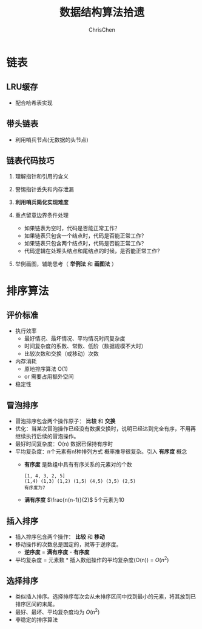 #+TITLE: 数据结构算法拾遗
#+KEYWORDS: Algorithm, Data Structure
#+OPTIONS: H:3 toc:2 num:2 ^:nil
#+LANGUAGE: zh-CN
#+AUTHOR: ChrisChen
#+EMAIL: ChrisChen3121@gmail.com

* 链表
** LRU缓存
   - 配合哈希表实现

** 带头链表
   [[../resources/geekbang/algorithm/headedlist.jpg]]
   - 利用哨兵节点(无数据的头节点)

** 链表代码技巧
   1. 理解指针和引用的含义
   2. 警惕指针丢失和内存泄漏
   3. *利用哨兵简化实现难度*
   4. 重点留意边界条件处理
     - 如果链表为空时，代码是否能正常工作？
     - 如果链表只包含一个结点时，代码是否能正常工作？
     - 如果链表只包含两个结点时，代码是否能正常工作？
     - 代码逻辑在处理头结点和尾结点的时候，是否能正常工作？
   5. 举例画图，辅助思考（ *举例法* 和 *画图法* ）

     [[../resources/geekbang/algorithm/linkedlist_hint.png]]


* 排序算法
** 评价标准
  - 执行效率
    - 最好情况、最坏情况、平均情况时间复杂度
    - 时间复杂度的系数、常数、低阶（数据规模不大时）
    - 比较次数和交换（或移动）次数
  - 内存消耗
    - 原地排序算法 O(1)
    - or 需要占用额外空间
  - 稳定性

** 冒泡排序
   [[../resources/geekbang/algorithm/buble.png]]
  - 冒泡排序包含两个操作原子： *比较* 和 *交换*
  - 优化：当某次冒泡操作已经没有数据交换时，说明已经达到完全有序，不用再继续执行后续的冒泡操作。
  - 最好时间复杂度：O(n) 数据已保持有序时
  - 平均复杂度：n个元素有n!种排列方式 概率推导很复杂。引入 *有序度* 概念
    - *有序度* 是数组中具有有序关系的元素对的个数
    #+begin_example
      [1, 4, 3, 2, 5]
      (1,4) (1,3) (1,2) (1,5) (4,5) (3,5) (2,5)
      有序度为7
    #+end_example
    - *满有序度* $\frac{n(n-1)}{2}$ 5个元素为10

** 插入排序
   [[../resources/geekbang/algorithm/insertion.png]]
   - 插入排序包含两个操作： *比较* 和 *移动*
   - 移动操作的次数总是固定的，就等于逆序度。
     - *逆序度* = *满有序度* - *有序度*
   - 平均复杂度 = 元素数 * 插入数组操作的平均复杂度(O(n)) = $O(n^2)$

** 选择排序
   [[../resources/geekbang/algorithm/selection.png]]
   - 类似插入排序。选择排序每次会从未排序区间中找到最小的元素，将其放到已排序区间的末尾。
   - 最好、最坏、平均复杂度均为 $O(n^2)$
   - 非稳定的排序算法

# * TODO 树
# ** 定义
# 树是 $n(n\ge 0)$ 个结点的有限集。
# 1) 有且仅有一个 Root 的结点
# 2) 同级结点不存在逻辑关系
# ** 存储结构
# *** 父亲表示法
# |data|parent|
# **** 找父结点时间复杂度 O(1)
# **** 找子结点，需遍历整个结构。
# *** 孩子表示法
# **** 方案一
# #+BEGIN_VERSE
# 每个结点都保存与树的度相等的孩子指针域。
# #+END_VERSE
# |data|child1|child2|...|childn|
# #+BEGIN_VERSE
# 会造成空间浪费
# #+END_VERSE

# **** 方案二
# #+BEGIN_VERSE
# 每个结点增加一个字段保存该结点的度，
# 需动态分配每个结点的指针域空间。
# #+END_VERSE
# |data|degree|child1|child2|...|childn|
# #+BEGIN_VERSE
# 维护 degree 会有一定的代价。
# #+END_VERSE

# **** 孩子表示法
# #+BEGIN_VERSE
# 每个结点的孩子们以单链表的形式排列起来。
# 而结点又通过顺序表存储。
# #+END_VERSE
# #+BEGIN_SRC dot :file ../resources/TreeAndGraph/TreeStructure1.png :cmdline -Kdot -Tpng
# digraph tree {
#     rankdir=LR;
#     node [shape=record fontsize=14 width=0.2 height=0.3 fontname="Inconsolata"];
#     edge [tailclip=false];
#     a [label="{Nodes}|{{index|0|1|2|3|4}|{data|A|B|C|D|E}|{firstchild|<ref1>|<ref2>|^|^|^}}"];
#     b [label="{{child|3}|{next|<ref>}}"];
#     c [label="{ 2 | ^ }"];
#     d [label="{ 5 | ^ }"];
#     a:ref1:c -> b:data [arrowhead=vee, arrowtail=dot, dir=both];
#     b:ref:c -> c:data [arrowhead=vee, arrowtail=dot, dir=both];
#     a:ref2:c -> d:data [arrowhead=vee, arrowtail=dot, dir=both];
# }
# #+END_SRC

# #+results:
# [[file:../resources/TreeAndGraph/TreeStructure1.png]]
# #+BEGIN_VERSE
# 找孩子只需遍历某个节点的孩子单链表
# 找父亲可以需要遍历整棵树，可结合父亲表示法，变为父亲孩子表示法
# 在 Node 结构中加入一个指向 Parent 的指针，用空间换取运行时间。
# #+END_VERSE

# *** 孩子兄弟表示法
# | data | firstchild | rightsib |
# #+BEGIN_VERSE
# 该表示法无需链表，要找结点的某一个孩子，
# 首先通过 firstchild 找到第一个孩子，再通过孩子的 rightsib，
# 依次遍历所有的 sibling。
# 要快速查找父亲，与之前一样，可以结合父亲表示法。
# #+END_VERSE

# ** 二叉树
# *** 定义
# 二叉树是由一个根结点和 *两棵* 互不相交的子树组成。(子树可为空)
# **** 特点

# 1) 树的度最多为 2
# 2) 左子树和右子树是有顺序的，不能交换位置。即使只有一个子树，也要区分左右。

# **** 五种基本形态

# 1) 空二叉树
# 2) 只有一个根结点
# 3) 根结点只有左子树
# 4) 根结点只有右子树
# 5) 根结点既有左子树又有右子树

# **** 特殊二叉树

# 1) 斜树：所有结点都只有左子树，称为左斜树。
# 2) 满二叉树：所有分支结点都有左右子树，所有叶子都在同一层上。
# 3) 完全二叉树
#    #+BEGIN_VERSE
#    如果对完全二叉树的每一个结点从上到下，从左到右进行编号。
#    如果每个结点的编号与满二叉树中的编号都一致，称为完全二叉树。
#    *同样结点数的二叉树，完全二叉树的深度最小* 。
#    #+END_VERSE
#    - 完全二叉树
#      #+BEGIN_SRC dot :file ../resources/TreeAndGraph/CompleteTree.png :cmdline -Kdot -Tpng
#        graph completetree{
#      size="2,2";
#      node [shape=circle fontsize=14 width=0.1 fontname="Inconsolata"];
#      "1" -- "2";
#        "2" -- "4";
#        "2" -- "5";
#      "1" -- "3";
#        "3" -- "6";
#        }
#      #+END_SRC

#      #+results:
#       [[file:../resources/TreeAndGraph/CompleteTree.png]]

#    - 非完全二叉树
#      #+BEGIN_SRC dot :file ../resources/TreeAndGraph/NotCompleteTree1.png :cmdline -Kdot -Tpng
#        graph notcompletetree{
#      size="2,2";
#      node [shape=circle fontsize=14 width=0.1 fontname="Inconsolata"];
#      5 [shape=circle fontsize=14 width=0.1 color="grey" fontcolor="grey" fontname="Inconsolata"]
#      "1" -- "2";
#        "2" -- "4";
#        "2" -- 5 [color="grey"];
#      "1" -- "3";
#        "3" -- "6";
#        }
#      #+END_SRC

#      #+results:
#      [[file:../resources/TreeAndGraph/NotCompleteTree1.png]]

#    - 非完全二叉树
#      #+BEGIN_SRC dot :file ../resources/TreeAndGraph/NotCompleteTree2.png :cmdline -Kdot -Tpng
#        graph notcompletetree{
#      size="2,2";
#      node [shape=circle fontsize=14 width=0.1 fontname="Inconsolata"];
#      3 [shape=circle fontsize=14 width=0.1 color="grey" fontcolor="grey" fontname="Inconsolata"]
#      "1" -- "2";
#        "2" -- "4";
#        "2" -- "5";
#      "1" -- 3 [color="grey"];
#        }
#      #+END_SRC

#      #+results:
#      [[file:../resources/TreeAndGraph/NotCompleteTree2.png]]

# *** 性质
# **** *在二叉树第 i 层上至多有$2^{i-1}$ 个结点。(数学归纳法证明)*
# **** *深度为 k 的二叉树至多有$2^k - 1$ 个结点。(数学归纳法证明)*
# **** *对任何一棵二叉树，设叶子结点数为$n_0$ ，度为 2 的结点数为$n_2$ ，则$n_0=n_2+1$ 。*
# #+BEGIN_VERSE
# 总结点数$n = n_0+n_1+n_2$
# 分支线总数$n_1+2n_2 = n - 1$
# $n-1$ 是因为除了根结点，每个节点都有一根分支线连接起父亲。
# #+END_VERSE
# **** *具有 n 个结点的完全二叉树的深度为$\lfloor\log{n}\rfloor + 1$ 。*
# #+BEGIN_VERSE
# 截止到最后一层的所有结点数至多为$2^k-1$
# 截止到最后第二层的所有结点数至多为$2^{k-1}-1$
# 则有，$2^{k-1}-1< n\le 2^k-1$
# 因为 n 是整数，$n\le 2^k-1$ 等同于$n<2^k$
# 同理 $n\ge 2^{k-1}$ ，得到$2^{k-1}\le n < 2^k$
# $k-1\le\log n < k$
# 因为 k 也是整数，$\lfloor \log n \rfloor = k-1$
# #+END_VERSE

# **** *完全二叉树性质*
# 如果对一棵有 n 个结点的完全二叉树的结点编号，对任一结点($1\le i\le n$ )有：
# 1) $i=1$ ：根结点，无父亲； $i>1$ ：父亲结点是$\lfloor i/2 \rfloor$
# 2) 如果$2i>n$ ：则结点 i 无左孩子，否则其左孩子是$2i$
# 3) 如果$2i+1>n$ ：则结点 i 无右孩子，否则其右孩子是$2i+1$

# *** 存储结构
# **** 顺序结构
# #+BEGIN_VERSE
# 完全二叉树由于定义严格，可以用顺序结构表示。
# 结点的编号反应了逻辑关系。
# 如：设 n 为当前结点编号，
# 父结点为$\lfloor n/2\rfloor$ ，
# 第一个子结点为$n\times 2$

# 普通二叉树，也可以根据完全二叉树的位置来编号，空的位置内容存放"^"。
# 右斜树的情况，会造成很多空间浪费，一般只用顺序结构表示完全二叉树。
# #+END_VERSE

# **** 链表结构
# #+BEGIN_VERSE
# 由于每个结点的子结点数一共只有两个。可以如下设计结点的数据结构：
# #+END_VERSE
# | lchild | data | rchild |
# #+BEGIN_VERSE
# 这种结构叫二叉链表。
# 如果为方便找父亲再加上一个父结点指针，则结构称之为三叉链表。
# #+END_VERSE

# *** 遍历
# #+BEGIN_VERSE
# 二叉树遍历的次序是关键，影响效率。
# #+END_VERSE
# #+BEGIN_SRC dot :file ../resources/TreeAndGraph/TreeTraversal.png :cmdline -Kdot -Tpng
#   graph binarytree{
#     size="2.5,2.5";
#     graph [ordering="out"];
#     "A" -- "B";
#     "B" -- "D";
#     "D" -- "G";
#     "D" -- "H";
#     "A" -- "C";
#     "C" -- "E";
#     "C" -- "F";
#     "E" -- "I";
#   }
# #+END_SRC

# #+results:
# [[file:../resources/TreeAndGraph/TreeTraversal.png]]

# #+BEGIN_VERSE
# *TRAVERSE(Node)*
# *if* Node == NULL
#   return
# #+END_VERSE

# - 前序遍历：ABDGHCEIF
#   #+BEGIN_VERSE
#   print(Node.data)
#   *TRAVERSE(Node.lchild)*
#   *TRAVERSE(Node.rchild)*
#   #+END_VERSE

# - 中序遍历：GDHBAIECF
#   #+BEGIN_VERSE
#   *TRAVERSE(Node.lchild)*
#   print(Node.data)
#   *TRAVERSE(Node.rchild)*
#   #+END_VERSE

# - 后序遍历：GHDBIEFCA
#   #+BEGIN_VERSE
#   *TRAVERSE(Node.lchild)*
#   *TRAVERSE(Node.rchild)*
#   print(Node.data)
#   #+END_VERSE

# - 层序遍历：ABCDEFGHI

# *** 线索二叉树
# **** 无子树引入空指针
# #+BEGIN_SRC dot :file ../resources/TreeAndGraph/TreeNullNode1.png :cmdline -Kdot -Tpng
#   graph nullnodetree{
#     size="2.5,2.5";
#     graph [ordering="out"];
#     null1 [label = "^"];
#     null2 [label = "^"];
#     null3 [label = "^"];
#     null4 [label = "^"];
#     null5 [label = "^"];
#     "A" -- "B";
#     "B" -- null1;
#     "B" -- "D";
#     "D" -- null2;
#     "D" -- null3;
#     "A" -- "C";
#     "C" -- null4;
#     "C" -- null5;
#   }
# #+END_SRC

# #+results:
# [[file:../resources/TreeAndGraph/TreeNullNode1.png]]

# 一次遍历确定一颗树。用于创建二叉树。

# **** 有效利用空指针
# #+BEGIN_VERSE
# 左子树为空则将指针指向前驱结点，右指针指向后驱结点。
# 类似双向链表，这样的二叉树叫做 *线索二叉树* 。

# 还需增加两个 flag 指明指向的是左(右)子树还是前(后)置。

# 在创建时，创建好前(后)置信息，后续要使用遍历的时候，时间复杂度为 O(n)
# 另外，这种遍历方式避免使用递归。
# #+END_VERSE

# *** 树与二叉树之间的转换
# **** 树转二叉树
# 1) 兄弟之间 *加线*
# 2) *去线* 只保留与第一个孩子间的连线
# 3) 层次调整。

# #+BEGIN_SRC dot :file ../resources/TreeAndGraph/OrgTree.png :cmdline -Kdot -Tpng
#   graph OrgTree{
#     size="3,3";
#     graph [ordering="out"];
#     "A" -- "B";
#     "B" -- "E";
#     "B" -- "F";
#     "B" -- "G";
#     "A" -- "C";
#     "C" -- "H";
#     "A" -- "D";
#     "D" -- "I";
#     "D" -- "J";
#   }
# #+END_SRC

# #+results:
# [[file:../resources/TreeAndGraph/OrgTree.png]]

# #+BEGIN_SRC dot :file ../resources/TreeAndGraph/OrgTreeToBinTree.png :cmdline -Kdot -Tpng
#   graph BinTree{
#     size="3,3";
#     graph [ordering="out"];
#     "A" -- "B";
#     "B" -- "E";
#     "E" -- "F";
#     "F" -- "G";
#     "B" -- "F"[color="grey"];
#     "B" -- "G"[color="grey"];
#     "A" -- "C"[color="grey"];
#     "B" -- "C";
#     "C" -- "H";
#     "C" -- "D";
#     "A" -- "D"[color="grey"];
#     "D" -- "I";
#     "D" -- "J"[color="grey"];
#     "I" -- "J";
#   }
# #+END_SRC

# #+results:
# [[file:../resources/TreeAndGraph/OrgTreeToBinTree.png]]
# *** 平衡树
# 斜树的检索效率很差，如果能维持树的平衡，则会显著提升检索效率。
# - 解决手段：B Tree, 2-3 Tree, Red-Black Tree

# ** 赫夫曼树
# *赫夫曼树是：带权路径长度 WPL 最小的二叉树。*
# *** 赫夫曼树定义
# #+BEGIN_VERSE
# 1 根据给定的权值{$w_1,w_2,\cdots,w_n$ }构成的 n 棵二叉树集合 F
# {$T_1,T_2,\cdot, T_3$ }，$T_i$ 为带权为$W_i$ 根结点，左右子树为空。

# 2 在 F 中选取权值最小的树作为左右子树构造一棵新的二叉树，左权值小于等于
# 右权值，该树的根的权值等于左右子树权值之和。

# 3 从 F 中删除两棵子树，将新树加入到 F 中。

# 4 重复 2,3 直到，F 中只有一棵树，即为赫夫曼树。
# #+END_VERSE
# - 例子：A5, E10, B15, D30, C40
#   #+BEGIN_SRC dot :file ../resources/TreeAndGraph/HuffmanTree.png :cmdline -Kdot -Tpng
#     graph HuffmanTree{
#     size="3.5, 3.5";
#     graph [ordering="out"];
#     "T" -- "C" [label=40];
#     "T" -- "N3" [label=60];
#     "N3" -- "N2" [label=30];
#     "N3" -- "D" [label=30];
#     "N2" -- "N1" [label=15];
#     "N2" -- "B" [label=15];
#     "N1" -- "A" [label=5];
#     "N1" -- "E" [label=10];
#     }
#   #+END_SRC

#   #+results:
#   [[file:../resources/TreeAndGraph/HuffmanTree.png]]

# *** 赫夫曼编码
# 数据压缩算法
# - 例：假设字母出现的频率 A27, B8, C15, D15, E30, F5
#   1) 排序 F5, B8, C15, D15, A27, E30
#   2) 最小的两项相加构成 N1 结点，频率为 13
#   3) 继续找出 N2, N3, N4
#   #+BEGIN_SRC dot :file ../resources/TreeAndGraph/HuffmanCode1.png :cmdline -Kdot -Tpng
#     graph HuffmanCode1{
#     size="3.5, 3.5";
#     graph [ordering="out"];
#     "T" -- "N3" [label=42];
#     "N3" -- "D" [label=15];
#     "N3" -- "A" [label=27];
#     "T" -- "N4" [label=58];
#     "N4" -- "N2" [label=28];
#     "N4" -- "E" [label=30];
#     "N2" -- "N1" [label=13];
#     "N2" -- "C" [label=15];
#     "N1" -- "F" [label=5];
#     "N1" -- "B" [label=8];
#     }
#   #+END_SRC

#   #+results:
#   [[file:../resources/TreeAndGraph/HuffmanCode1.png]]

#   修改权值为 0 和 1，确定每个字母的编码。

#   #+BEGIN_SRC dot :file ../resources/TreeAndGraph/HuffmanCode2.png :cmdline -Kdot -Tpng
#     graph HuffmanCode2{
#     size="3.5, 3.5";
#     graph [ordering="out"];
#     "T" -- "N3" [label=0];
#     "N3" -- "D" [label=0];
#     "N3" -- "A" [label=1];
#     "T" -- "N4" [label=1];
#     "N4" -- "N2" [label=0];
#     "N4" -- "E" [label=1];
#     "N2" -- "N1" [label=0];
#     "N2" -- "C" [label=1];
#     "N1" -- "F" [label=0];
#     "N1" -- "B" [label=1];
#     }
#   #+END_SRC

#   #+results:
#   [[file:../resources/TreeAndGraph/HuffmanCode2.png]]

#   - 编码

#     |  A |    B |   C |  D |  E |    F |
#     | 01 | 1001 | 101 | 00 | 11 | 1000 |
#     #+BEGIN_VERSE
#     "BADCADFEED"压缩为：1001010010101001000111100(25 个字符)
#     二进制需要 30 个字符。
#     #+END_VERSE

# * TODO 图
# ** 定义
# #+BEGIN_VERSE
# 图由顶点的有穷非空集合和顶点之间边的集合组成。
# 表示为 G(V, E)。V,E 分别表示 Vertex, Edge。
# #+END_VERSE
# ** 存储结构
# *** 邻接矩阵(Adjacency matrix)
# **** 无向图
# #+BEGIN_SRC dot :file ../resources/TreeAndGraph/UndirectG1.png :cmdline -Kdot -Tpng
#   graph undirectG1{
#       size="1.8,1.8";
#       "v0" -- "v1";
#       "v0" -- "v2";
#       "v0" -- "v3";
#       "v1" -- "v2";
#       "v3" -- "v2";
#   }
# #+END_SRC

# #+results:
# [[file:../resources/TreeAndGraph/UndirectG1.png]]

# 顶点数组：
# | v0 | v1 | v2 | v3 |

# 表示边的矩阵：
# |    | v0 | v1 | v2 | v3 |
# | v0 |  - |  1 |  1 | 1  |
# | v1 |  1 |  - |  1 | 0  |
# | v2 |  1 |  1 |  - | 1  |
# | v3 |  1 |  0 |  1 | -  |

# **** 有向图
# #+BEGIN_SRC dot :file ../resources/TreeAndGraph/DirectG1.png :cmdline -Kdot -Tpng
#   digraph directG1{
#       size="2.3,2.3";
#       v1 -> v0;
#       v2 -> v0;
#       v0 -> v3;
#       v1 -> v2;
#       v2 -> v1;
#   }
# #+END_SRC

# #+RESULTS:
# [[file:../resources/TreeAndGraph/DirectG1.png]]

# 边矩阵：
# |    | v0 | v1 | v2 | v3 |
# | v0 | -  | 0  | 0  | 1  |
# | v1 | 1  | -  | 1  | 0  |
# | v2 | 1  | 1  | -  | 0  |
# | v3 | 0  | 0  | 0  | -  |

# 行表示出度，列表是入度。如：v0 出度为 0+0+1=1；v0 的入度为 1+1+0=2

# **** 边权值表示
# #+BEGIN_VERSE
# 可以将之前矩阵中的 1 由权值替代，注意 0 可能是有效的权值，
# 那么非邻接的点就要考虑用无效值来表示。
# #+END_VERSE

# **** 分析

# 1) 计算每个结点的度的复杂度为 O(v)
# 2) 查找某两个结点是否有邻接的复杂度为 O(1)
# 3) 边数远小于顶点数时，矩阵空间严重浪费

# *** 邻接表(Adjacency list)
# 使用链表将边的信息保存为动态结构，减少空间浪费。
# **** 无向图

# file:../resources/TreeAndGraph/UndirectG1.png

# 存储结构：
# #+BEGIN_SRC dot :file ../resources/TreeAndGraph/UndirectStruct2.png :cmdline -Kdot -Tpng
#     digraph tree {
#         rankdir=LR;
#         node [shape=record fontsize=14 width=0.2 height=0.3 fontname="Inconsolata"];
#         edge [tailclip=false];
#         v [label="{Nodes}|{{index|0|1|2|3}|{data|v0|v1|v2|v3}|{firstedge|<ref1>|<ref2>|<ref3>|<ref4>}}"];
#         01 [label="{{adjvex|1}|{next|<ref>}}"];
#         02 [label="{2|<ref>}"];
#         03 [label="{3|^}"];
#         11 [label="{0|<ref>}"];
#         12 [label="{2|^}"];
#         21 [label="{2|<ref>}"];
#         22 [label="{2|<ref>}"];
#         23 [label="{2|^}"];
#         31 [label="{0|<ref>}"];
#         32 [label="{2|^}"];
#         v:ref1:c -> 01:data [arrowhead=vee, arrowtail=dot, dir=both];
#         01:ref:c -> 02:data [arrowhead=vee, arrowtail=dot, dir=both];
#         02:ref:c -> 03:data [arrowhead=vee, arrowtail=dot, dir=both];
#         v:ref2:c -> 11:data [arrowhead=vee, arrowtail=dot, dir=both];
#         11:ref:c -> 12:data [arrowhead=vee, arrowtail=dot, dir=both];
#         v:ref3:c -> 21:data [arrowhead=vee, arrowtail=dot, dir=both];
#         21:ref:c -> 22:data [arrowhead=vee, arrowtail=dot, dir=both];
#         22:ref:c -> 23:data [arrowhead=vee, arrowtail=dot, dir=both];
#         v:ref4:c -> 31:data [arrowhead=vee, arrowtail=dot, dir=both];
#         31:ref:c -> 32:data [arrowhead=vee, arrowtail=dot, dir=both];
#     }
# #+END_SRC

# #+results:
# [[file:../resources/TreeAndGraph/UndirectStruct2.png]]

# **** 有向图
# file:../resources/TreeAndGraph/DirectG1.png

# 存储结构：
# #+BEGIN_SRC dot :file ../resources/TreeAndGraph/DirectStruct2.png :cmdline -Kdot -Tpng
#     digraph tree {
#         rankdir=LR;
#         node [shape=record fontsize=14 width=0.2 height=0.3 fontname="Inconsolata"];
#         edge [tailclip=false];
#         v [label="{Nodes}|{{index|0|1|2|3}|{data|v0|v1|v2|v3}|{firstedge|<ref1>|<ref2>|<ref3>|^}}"];
#         01 [label="{3|^}"];
#         11 [label="{0|<ref>}"];
#         12 [label="{2|^}"];
#         21 [label="{0|<ref>}"];
#         22 [label="{2|^}"];

#         v:ref1:c -> 01:data [arrowhead=vee, arrowtail=dot, dir=both];
#         v:ref2:c -> 11:data [arrowhead=vee, arrowtail=dot, dir=both];
#         11:ref:c -> 12:data [arrowhead=vee, arrowtail=dot, dir=both];
#         v:ref3:c -> 21:data [arrowhead=vee, arrowtail=dot, dir=both];
#         21:ref:c -> 22:data [arrowhead=vee, arrowtail=dot, dir=both];
#     }
# #+END_SRC

# #+results:
# [[file:../resources/TreeAndGraph/DirectStruct2.png]]


# 带权的边表结构扩展为：
# | adjvex | weight | next |

# **** 分析

# 1) 计算每个结点出度的复杂度为 O(e)
# 2) 计算每个结点入度的复杂度为 *O(v+e)* ，太慢。

# *** 十字链表(有向图优化)
# #+BEGIN_VERSE
# 解决了有向图邻接表计算入度慢的问题，以空间换时间的解决方案。
# #+END_VERSE
# 结点结构：
# | data | firstin | firstout |

# 边表结构
# | tailvex | headvex | headlink | taillink |

# #+BEGIN_VERSE
# headlink 和 taillink 是边表指针域。
# headlink 指向下一条 headvex 与当前边一致的边。
# #+END_VERSE

# - 分析

#   1) 计算每个结点出入度的复杂度都为 O(e)
#   2) 创建表的复杂度与邻接表一致，为 O(v+e)

# *** 邻接多重表(无向图优化)
# **** 意图
# #+BEGIN_VERSE
# 关注图的顶点的时候，邻接表不错。

# 但如果操作边的情况多一些，比如：对边做标记，删除边。
# 邻接表由于对于不同的顶点维护了两份同一条边的信息，
# 对边操作时，都要变更两处。
# #+END_VERSE

# **** 存储结构
# 重新定义边表结构：
# | ivex | ilink | jvex | jlink |

# [[file:../resources/TreeAndGraph/UndirectG1.png]]


# 第一步：列出所有边(ivex, jvex 的值可随意交换)
# | index | ivex | ilink | jvex | jlink |
# |-------+------+-------+------+-------|
# |     0 |    0 |       |    1 |       |
# |     1 |    1 |       |    2 |       |
# |     2 |    2 |       |    3 |       |
# |     3 |    3 |       |    0 |       |
# |     4 |    0 |       |    2 |       |

# 第二步：连线 ilink 指向的 jvex 与自身的 ivex 相同
# | index | ivex | ilink | jvex | jlink |
# |-------+------+-------+------+-------|
# |     0 |    0 |     3 |    1 | ^     |
# |     1 |    1 |       |    2 |       |
# |     2 |    2 |       |    3 |       |
# |     3 |    3 |       |    0 | 4     |
# |     4 |    0 |       |    2 |       |

# *** 总结
# |              | 邻接矩阵 | 邻接表   |
# | 空间复杂度   | $O(v^2)$ | $O(v+e)$ |
# | AddVertex    | $O(v^2)$ | $O(1)$   |
# | AddEdge      | $O(1)$   | $O(1)$   |
# | RemoveVertex | $O(v^2)$ | $O(e)$   |
# | RemoveEdge   | $O(1)$   | $O(e)$   |

# ** DFS 和 BFS
# DFS 使用栈结构进行遍历，BFS 使用队列。

# ** MST
# 核心是贪心算法，连接两个连通图时，选择权值最小的 Path。
# *** Prim
# 从一点出发，不断选择通向外界的最小路径，纳入 MST 连通分量。
# - 通向外界的路径列表可以使用优先队列保存。

# *** Kruskal
# 将所有边存入优先队列，每次都取出最小的边，组成 MST 连通分量。
# - 需注意避免出现环：运用 UnionFind 算法，判断两点是否已经连通以避免出现环
# - 循环何时结束？
#   1) 整个边队列全部处理完则结束
#   2) 每次组成新的 MST 连通分量的时候，使用 UnionFind 判断是否所有的点都已连接上

# ** SPT
# *** Dijkstra
# 求无负权图一个点到另一个点的最短路径。

# - 核心 Relax 方法伪代码
#   #+BEGIN_VERSE
#   *RELAX(EDGE)*
#   *if* distanceTo[edge.src] + edge.weight < distanceTo[edge.dest]
#     distanceTo[edge.dest] = distanceTo[edge.src] + edge.weight
#   #+END_VERSE
#   关键点：初始化时，distanceTo[起点]=0，distanceTo[其他点]=infinity

# - 具体算法
#   #+BEGIN_VERSE
#   1) 起点加入待处理点队列
#   2) 选出队列中离起点最近的点(贪心)
#   3) 对选出的点，Relax 其所有邻边(有向图为出度)
#   4) 将该点的邻接点加入待处理点队列
#   5) 重复 2-4
#   #+END_VERSE
#   - 使用优先队列存储未处理的点。

# - 算法效率
#   #+BEGIN_VERSE
#   Fibonacci Heap $O(V\log V + E)$
#   Binary Heap $O(E\log V)$
#   #+END_VERSE

# *** Floyd
# 求有负权图所有点到其他点的最短距离。
# - 算法原理：动态规划
# - 算法效率
#   - 时间复杂度 $O(v^3)$
#   - 空间复杂度 $O(v^2)$

# *** Bellman-Ford
# $O(ve)$

# ** 拓扑排序
# #+BEGIN_VERSE
# 主要针对有向图，判断是否存在环。
# 如果经过拓扑排序，全部顶点被输出，则说明该图是无环的 AOE 图(Activity On Vertex)
# #+END_VERSE
# 1) 找到入度为 0 的顶点。O(v)
# 2) 移除其所有出度。邻接表为 O(1)
# 3) 重复 1-2

# ** 欧拉回路
# - 前提条件：连通图
# - 存在性
#   - 无向图：除了起点和终点，其余点的度为偶数
#   - 有向图：起点的出度比入度大 1，终点的入度比出度大 1，其余点的出度与入度相等
